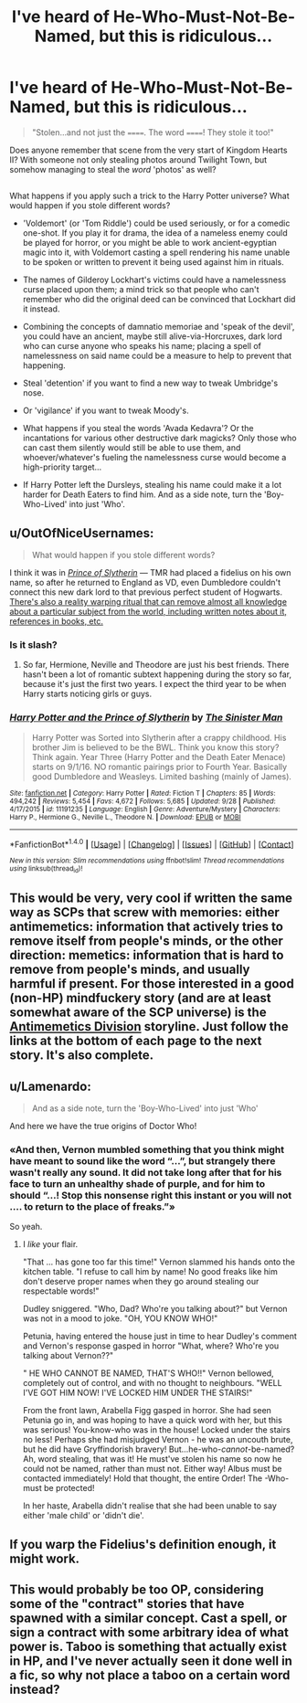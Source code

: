 #+TITLE: I've heard of He-Who-Must-Not-Be-Named, but this is ridiculous...

* I've heard of He-Who-Must-Not-Be-Named, but this is ridiculous...
:PROPERTIES:
:Author: Avaday_Daydream
:Score: 32
:DateUnix: 1477520673.0
:DateShort: 2016-Oct-27
:FlairText: Discussion
:END:
#+begin_quote
  "Stolen...and not just the ======. The word ======! They stole it too!"
#+end_quote

Does anyone remember that scene from the very start of Kingdom Hearts II? With someone not only stealing photos around Twilight Town, but somehow managing to steal the /word/ 'photos' as well?

** 
   :PROPERTIES:
   :CUSTOM_ID: section
   :END:
What happens if you apply such a trick to the Harry Potter universe? What would happen if you stole different words?

- 'Voldemort' (or 'Tom Riddle') could be used seriously, or for a comedic one-shot. If you play it for drama, the idea of a nameless enemy could be played for horror, or you might be able to work ancient-egyptian magic into it, with Voldemort casting a spell rendering his name unable to be spoken or written to prevent it being used against him in rituals.

- The names of Gilderoy Lockhart's victims could have a namelessness curse placed upon them; a mind trick so that people who can't remember who did the original deed can be convinced that Lockhart did it instead.

- Combining the concepts of damnatio memoriae and 'speak of the devil', you could have an ancient, maybe still alive-via-Horcruxes, dark lord who can curse anyone who speaks his name; placing a spell of namelessness on said name could be a measure to help to prevent that happening.

- Steal 'detention' if you want to find a new way to tweak Umbridge's nose.

- Or 'vigilance' if you want to tweak Moody's.

- What happens if you steal the words 'Avada Kedavra'? Or the incantations for various other destructive dark magicks? Only those who can cast them silently would still be able to use them, and whoever/whatever's fueling the namelessness curse would become a high-priority target...

- If Harry Potter left the Dursleys, stealing his name could make it a lot harder for Death Eaters to find him. And as a side note, turn the 'Boy-Who-Lived' into just 'Who'.


** u/OutOfNiceUsernames:
#+begin_quote
  What would happen if you stole different words?
#+end_quote

I think it was in [[https://www.fanfiction.net/s/11191235/1/Harry-Potter-and-the-Prince-of-Slytherin][/Prince of Slytherin/]] --- TMR had placed a fidelius on his own name, so after he returned to England as VD, even Dumbledore couldn't connect this new dark lord to that previous perfect student of Hogwarts. [[/spoiler][There's also a reality warping ritual that can remove almost all knowledge about a particular subject from the world, including written notes about it, references in books, etc.]]
:PROPERTIES:
:Author: OutOfNiceUsernames
:Score: 13
:DateUnix: 1477528374.0
:DateShort: 2016-Oct-27
:END:

*** Is it slash?
:PROPERTIES:
:Author: flingerdinger
:Score: 2
:DateUnix: 1477536671.0
:DateShort: 2016-Oct-27
:END:

**** So far, Hermione, Neville and Theodore are just his best friends. There hasn't been a lot of romantic subtext happening during the story so far, because it's just the first two years. I expect the third year to be when Harry starts noticing girls or guys.
:PROPERTIES:
:Author: GooseAttack42
:Score: 4
:DateUnix: 1477536956.0
:DateShort: 2016-Oct-27
:END:


*** [[http://www.fanfiction.net/s/11191235/1/][*/Harry Potter and the Prince of Slytherin/*]] by [[https://www.fanfiction.net/u/4788805/The-Sinister-Man][/The Sinister Man/]]

#+begin_quote
  Harry Potter was Sorted into Slytherin after a crappy childhood. His brother Jim is believed to be the BWL. Think you know this story? Think again. Year Three (Harry Potter and the Death Eater Menace) starts on 9/1/16. NO romantic pairings prior to Fourth Year. Basically good Dumbledore and Weasleys. Limited bashing (mainly of James).
#+end_quote

^{/Site/: [[http://www.fanfiction.net/][fanfiction.net]] *|* /Category/: Harry Potter *|* /Rated/: Fiction T *|* /Chapters/: 85 *|* /Words/: 494,242 *|* /Reviews/: 5,454 *|* /Favs/: 4,672 *|* /Follows/: 5,685 *|* /Updated/: 9/28 *|* /Published/: 4/17/2015 *|* /id/: 11191235 *|* /Language/: English *|* /Genre/: Adventure/Mystery *|* /Characters/: Harry P., Hermione G., Neville L., Theodore N. *|* /Download/: [[http://www.ff2ebook.com/old/ffn-bot/index.php?id=11191235&source=ff&filetype=epub][EPUB]] or [[http://www.ff2ebook.com/old/ffn-bot/index.php?id=11191235&source=ff&filetype=mobi][MOBI]]}

--------------

*FanfictionBot*^{1.4.0} *|* [[[https://github.com/tusing/reddit-ffn-bot/wiki/Usage][Usage]]] | [[[https://github.com/tusing/reddit-ffn-bot/wiki/Changelog][Changelog]]] | [[[https://github.com/tusing/reddit-ffn-bot/issues/][Issues]]] | [[[https://github.com/tusing/reddit-ffn-bot/][GitHub]]] | [[[https://www.reddit.com/message/compose?to=tusing][Contact]]]

^{/New in this version: Slim recommendations using/ ffnbot!slim! /Thread recommendations using/ linksub(thread_id)!}
:PROPERTIES:
:Author: FanfictionBot
:Score: 1
:DateUnix: 1477528409.0
:DateShort: 2016-Oct-27
:END:


** This would be very, very cool if written the same way as SCPs that screw with memories: either antimemetics: information that actively tries to remove itself from people's minds, or the other direction: memetics: information that is hard to remove from people's minds, and usually harmful if present. For those interested in a good (non-HP) mindfuckery story (and are at least somewhat aware of the SCP universe) is the [[http://www.scp-wiki.net/we-need-to-talk-about-fifty-five][Antimemetics Division]] storyline. Just follow the links at the bottom of each page to the next story. It's also complete.
:PROPERTIES:
:Author: SaberToothedRock
:Score: 4
:DateUnix: 1477586463.0
:DateShort: 2016-Oct-27
:END:


** u/Lamenardo:
#+begin_quote
  And as a side note, turn the 'Boy-Who-Lived' into just 'Who'
#+end_quote

And here we have the true origins of Doctor Who!
:PROPERTIES:
:Author: Lamenardo
:Score: 3
:DateUnix: 1477563866.0
:DateShort: 2016-Oct-27
:END:

*** «And then, Vernon mumbled something that you think might have meant to sound like the word “...”, but strangely there wasn't really any sound. It did not take long after that for his face to turn an unhealthy shade of purple, and for him to should “...! Stop this nonsense right this instant or you will not .... to return to the place of freaks.”»

So yeah.
:PROPERTIES:
:Author: Kazeto
:Score: 3
:DateUnix: 1477588301.0
:DateShort: 2016-Oct-27
:END:

**** I /like/ your flair.

"That ... has gone too far this time!" Vernon slammed his hands onto the kitchen table. "I refuse to call him by name! No good freaks like him don't deserve proper names when they go around stealing our respectable words!"

Dudley sniggered. "Who, Dad? Who're you talking about?" but Vernon was not in a mood to joke. "OH, YOU KNOW WHO!"

Petunia, having entered the house just in time to hear Dudley's comment and Vernon's response gasped in horror "What, where? Who're you talking about Vernon??"

" HE WHO CANNOT BE NAMED, THAT'S WHO!!" Vernon bellowed, completely out of control, and with no thought to neighbours. "WELL I'VE GOT HIM NOW! I'VE LOCKED HIM UNDER THE STAIRS!"

From the front lawn, Arabella Figg gasped in horror. She had seen Petunia go in, and was hoping to have a quick word with her, but this was serious! You-know-who was in the house! Locked under the stairs no less! Perhaps she had misjudged Vernon - he was an uncouth brute, but he did have Gryffindorish bravery! But...he-who-/cannot/-be-named? Ah, word stealing, that was it! He must've stolen his name so now he could not be named, rather than must not. Either way! Albus must be contacted immediately! Hold that thought, the entire Order! The -Who- must be protected!

In her haste, Arabella didn't realise that she had been unable to say either 'male child' or 'didn't die'.
:PROPERTIES:
:Author: Lamenardo
:Score: 4
:DateUnix: 1477623286.0
:DateShort: 2016-Oct-28
:END:


** If you warp the Fidelius's definition enough, it might work.
:PROPERTIES:
:Author: Conneron
:Score: 2
:DateUnix: 1477579819.0
:DateShort: 2016-Oct-27
:END:


** This would probably be too OP, considering some of the "contract" stories that have spawned with a similar concept. Cast a spell, or sign a contract with some arbitrary idea of what power is. Taboo is something that actually exist in HP, and I've never actually seen it done well in a fic, so why not place a taboo on a certain word instead?
:PROPERTIES:
:Author: aLabracadabrador
:Score: 1
:DateUnix: 1477659025.0
:DateShort: 2016-Oct-28
:END:
